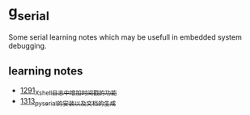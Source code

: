 * g_serial
Some serial learning notes which may be usefull in embedded system debugging.
** learning notes
- [[https://blog.csdn.net/grey_csdn/article/details/125627677][1291_Xshell日志中增加时间戳的功能]]
- [[https://blog.csdn.net/grey_csdn/article/details/126022014][1313_pyserial的安装以及文档的生成]]
